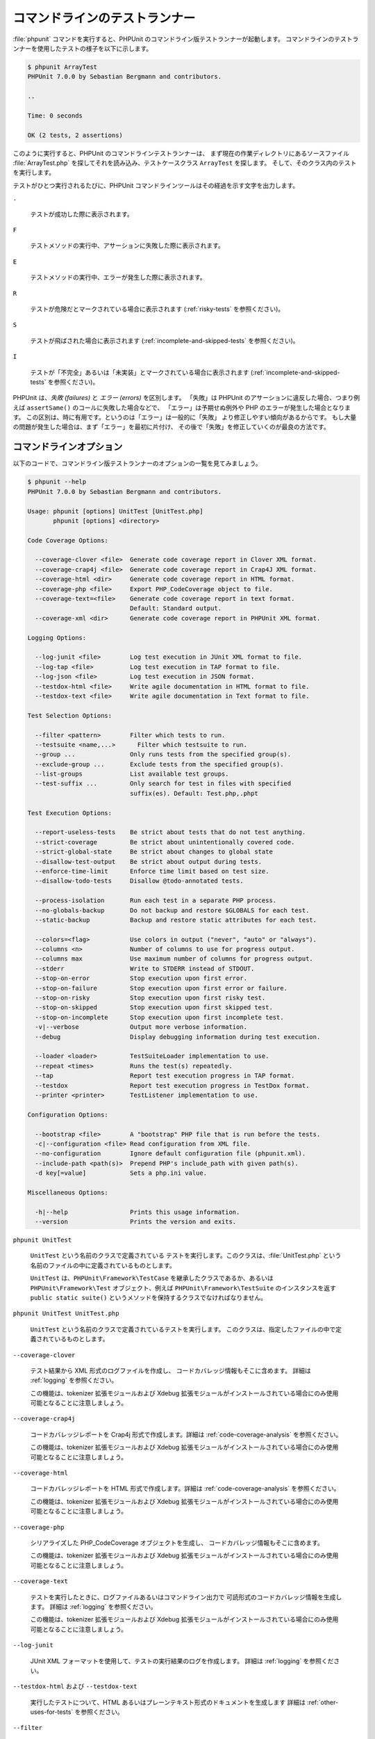 

.. _textui:

===============
コマンドラインのテストランナー
===============

:file:`phpunit` コマンドを実行すると、PHPUnit
のコマンドライン版テストランナーが起動します。
コマンドラインのテストランナーを使用したテストの様子を以下に示します。

.. code-block:: bash

    $ phpunit ArrayTest
    PHPUnit 7.0.0 by Sebastian Bergmann and contributors.

    ..

    Time: 0 seconds

    OK (2 tests, 2 assertions)

このように実行すると、PHPUnit のコマンドラインテストランナーは、
まず現在の作業ディレクトリにあるソースファイル
:file:`ArrayTest.php` を探してそれを読み込み、テストケースクラス
``ArrayTest`` を探します。
そして、そのクラス内のテストを実行します。

テストがひとつ実行されるたびに、PHPUnit
コマンドラインツールはその経過を示す文字を出力します。

``.``

    テストが成功した際に表示されます。

``F``

    テストメソッドの実行中、アサーションに失敗した際に表示されます。

``E``

    テストメソッドの実行中、エラーが発生した際に表示されます。

``R``

    テストが危険だとマークされている場合に表示されます
    (:ref:`risky-tests` を参照ください)。

``S``

    テストが飛ばされた場合に表示されます
    (:ref:`incomplete-and-skipped-tests` を参照ください)。

``I``

    テストが「不完全」あるいは「未実装」とマークされている場合に表示されます
    (:ref:`incomplete-and-skipped-tests` を参照ください)。

PHPUnit は、*失敗 (failures)* と
*エラー (errors)* を区別します。
「失敗」は PHPUnit のアサーションに違反した場合、つまり例えば
``assertSame()`` のコールに失敗した場合などで、
「エラー」は予期せぬ例外や PHP のエラーが発生した場合となります。
この区別は、時に有用です。というのは「エラー」は一般的に「失敗」
より修正しやすい傾向があるからです。
もし大量の問題が発生した場合は、まず「エラー」を最初に片付け、
その後で「失敗」を修正していくのが最良の方法です。

.. _textui.clioptions:

コマンドラインオプション
############

以下のコードで、コマンドライン版テストランナーのオプションの一覧を見てみましょう。

.. code-block:: bash

    $ phpunit --help
    PHPUnit 7.0.0 by Sebastian Bergmann and contributors.

    Usage: phpunit [options] UnitTest [UnitTest.php]
           phpunit [options] <directory>

    Code Coverage Options:

      --coverage-clover <file>  Generate code coverage report in Clover XML format.
      --coverage-crap4j <file>  Generate code coverage report in Crap4J XML format.
      --coverage-html <dir>     Generate code coverage report in HTML format.
      --coverage-php <file>     Export PHP_CodeCoverage object to file.
      --coverage-text=<file>    Generate code coverage report in text format.
                                Default: Standard output.
      --coverage-xml <dir>      Generate code coverage report in PHPUnit XML format.

    Logging Options:

      --log-junit <file>        Log test execution in JUnit XML format to file.
      --log-tap <file>          Log test execution in TAP format to file.
      --log-json <file>         Log test execution in JSON format.
      --testdox-html <file>     Write agile documentation in HTML format to file.
      --testdox-text <file>     Write agile documentation in Text format to file.

    Test Selection Options:

      --filter <pattern>        Filter which tests to run.
      --testsuite <name,...>      Filter which testsuite to run.
      --group ...               Only runs tests from the specified group(s).
      --exclude-group ...       Exclude tests from the specified group(s).
      --list-groups             List available test groups.
      --test-suffix ...         Only search for test in files with specified
                                suffix(es). Default: Test.php,.phpt

    Test Execution Options:

      --report-useless-tests    Be strict about tests that do not test anything.
      --strict-coverage         Be strict about unintentionally covered code.
      --strict-global-state     Be strict about changes to global state
      --disallow-test-output    Be strict about output during tests.
      --enforce-time-limit      Enforce time limit based on test size.
      --disallow-todo-tests     Disallow @todo-annotated tests.

      --process-isolation       Run each test in a separate PHP process.
      --no-globals-backup       Do not backup and restore $GLOBALS for each test.
      --static-backup           Backup and restore static attributes for each test.

      --colors=<flag>           Use colors in output ("never", "auto" or "always").
      --columns <n>             Number of columns to use for progress output.
      --columns max             Use maximum number of columns for progress output.
      --stderr                  Write to STDERR instead of STDOUT.
      --stop-on-error           Stop execution upon first error.
      --stop-on-failure         Stop execution upon first error or failure.
      --stop-on-risky           Stop execution upon first risky test.
      --stop-on-skipped         Stop execution upon first skipped test.
      --stop-on-incomplete      Stop execution upon first incomplete test.
      -v|--verbose              Output more verbose information.
      --debug                   Display debugging information during test execution.

      --loader <loader>         TestSuiteLoader implementation to use.
      --repeat <times>          Runs the test(s) repeatedly.
      --tap                     Report test execution progress in TAP format.
      --testdox                 Report test execution progress in TestDox format.
      --printer <printer>       TestListener implementation to use.

    Configuration Options:

      --bootstrap <file>        A "bootstrap" PHP file that is run before the tests.
      -c|--configuration <file> Read configuration from XML file.
      --no-configuration        Ignore default configuration file (phpunit.xml).
      --include-path <path(s)>  Prepend PHP's include_path with given path(s).
      -d key[=value]            Sets a php.ini value.

    Miscellaneous Options:

      -h|--help                 Prints this usage information.
      --version                 Prints the version and exits.

``phpunit UnitTest``

    ``UnitTest`` という名前のクラスで定義されている
    テストを実行します。このクラスは、:file:`UnitTest.php`
    という名前のファイルの中に定義されているものとします。

    ``UnitTest`` は、``PHPUnit\Framework\TestCase``
    を継承したクラスであるか、あるいは ``PHPUnit\Framework\Test``
    オブジェクト、例えば ``PHPUnit\Framework\TestSuite``
    のインスタンスを返す ``public static suite()``
    というメソッドを保持するクラスでなければなりません。

``phpunit UnitTest UnitTest.php``

    ``UnitTest`` という名前のクラスで定義されているテストを実行します。
    このクラスは、指定したファイルの中で定義されているものとします。

``--coverage-clover``

    テスト結果から XML 形式のログファイルを作成し、
    コードカバレッジ情報もそこに含めます。
    詳細は :ref:`logging` を参照ください。

    この機能は、tokenizer 拡張モジュールおよび Xdebug
    拡張モジュールがインストールされている場合にのみ使用可能となることに注意しましょう。

``--coverage-crap4j``

    コードカバレッジレポートを Crap4j 形式で作成します。詳細は
    :ref:`code-coverage-analysis` を参照ください。

    この機能は、tokenizer 拡張モジュールおよび Xdebug
    拡張モジュールがインストールされている場合にのみ使用可能となることに注意しましょう。

``--coverage-html``

    コードカバレッジレポートを HTML 形式で作成します。詳細は
    :ref:`code-coverage-analysis` を参照ください。

    この機能は、tokenizer 拡張モジュールおよび Xdebug
    拡張モジュールがインストールされている場合にのみ使用可能となることに注意しましょう。

``--coverage-php``

    シリアライズした PHP_CodeCoverage オブジェクトを生成し、
    コードカバレッジ情報もそこに含めます。

    この機能は、tokenizer 拡張モジュールおよび Xdebug
    拡張モジュールがインストールされている場合にのみ使用可能となることに注意しましょう。

``--coverage-text``

    テストを実行したときに、ログファイルあるいはコマンドライン出力で
    可読形式のコードカバレッジ情報を生成します。
    詳細は :ref:`logging` を参照ください。

    この機能は、tokenizer 拡張モジュールおよび Xdebug
    拡張モジュールがインストールされている場合にのみ使用可能となることに注意しましょう。

``--log-junit``

    JUnit XML フォーマットを使用して、テストの実行結果のログを作成します。
    詳細は :ref:`logging` を参照ください。

``--testdox-html`` および ``--testdox-text``

    実行したテストについて、HTML あるいはプレーンテキスト形式のドキュメントを生成します
    詳細は :ref:`other-uses-for-tests` を参照ください。

``--filter``

    指定した正規表現パターンにマッチする名前のテストのみを実行します。
    パターンがデリミタで囲まれていない場合は、PHPUnit はパターンをデリミタ ``/`` で囲みます。

    マッチするテスト名は、次のいずれかのフォーマットになります。

    ``TestNamespace\TestCaseClass::testMethod``

        デフォルトのテスト名のフォーマットは、テストメソッドの中でマジック定数
        ``__METHOD__`` を使うのと同等です。

    ``TestNamespace\TestCaseClass::testMethod with data set #0``

        テストがデータプロバイダーを持つ場合、データを処理するたびに、
        現在のインデックスをデフォルトのテスト名の後に続けたものを取得します。

    ``TestNamespace\TestCaseClass::testMethod with data set "my named data"``

        テストが持つデータプロバイダーが名前つきセットを使う場合、データを処理するたびに、
        現在の名前をデフォルトのテスト名の後に続けたものを取得します。
        名前つきデータセットの例は
        :numref:`textui.examples.TestCaseClass.php`
        を参照ください。

        .. code-block:: php
            :caption: 名前つきデータセット
            :name: textui.examples.TestCaseClass.php

            <?php
            use PHPUnit\Framework\TestCase;

            namespace TestNamespace;

            class TestCaseClass extends TestCase
            {
                /**
                 * @dataProvider provider
                 */
                public function testMethod($data)
                {
                    $this->assertTrue($data);
                }

                public function provider()
                {
                    return [
                        'my named data' => [true],
                        'my data'       => [true]
                    ];
                }
            }
            ?>

    ``/path/to/my/test.phpt``

        PHPT のテストのテスト名は、ファイルシステムのパスになります。

    有効なフィルターパターンの例は、:numref:`textui.examples.filter-patterns` を参照ください。

    .. code-block:: php
        :caption: フィルターパターンの例
        :name: textui.examples.filter-patterns

    データプロバイダーのマッチングに使えるショートカットは、
    :numref:`textui.examples.filter-shortcuts` を参照ください。

    .. code-block:: php
        :caption: フィルターのショートカット
        :name: textui.examples.filter-shortcuts

``--testsuite``

    指定したパターンにマッチする名前のテストスイートのみを実行します。

``--group``

    指定したグループのテストのみを実行します。
    あるテストを特定のグループに所属させるには、
    ``@group`` アノテーションを使用します。

    ``@author`` アノテーションは
    ``@group`` のエイリアスで、
    テストの作者に基づいてテストをフィルタリングします。

``--exclude-group``

    指定したグループをテストの対象外とします。
    あるテストを特定のグループに所属させるには、
    ``@group`` アノテーションを使用します。

``--list-groups``

    使用可能なテストグループの一覧を表示します。

``--test-suffix``

    指定したサフィックスのテストファイルだけを探します。

``--dont-report-useless-tests``

    何もテストをしないテストについて報告しません。
    詳細は :ref:`risky-tests` を参照ください。

``--strict-coverage``

    意図せずカバーしているコードについて厳格にチェックします。
    詳細は :ref:`risky-tests` を参照ください。

``--strict-global-state``

    グローバルな状態の変更について厳格にチェックします。
    詳細は :ref:`risky-tests` を参照ください。

``--disallow-test-output``

    実行中に何かを出力するテストについて厳格にチェックします。
    詳細は :ref:`risky-tests` を参照ください。

``--disallow-todo-tests``

    docblock に ``@todo`` アノテーションが指定されているテストを実行しません。

``--enforce-time-limit``

    テストのサイズに応じて、制限時間を設定します。
    詳細は :ref:`risky-tests` を参照ください。

``--process-isolation``

    各テストを個別の PHP プロセスで実行します。

``--no-globals-backup``

    $GLOBALS のバックアップ・リストアを行いません。
    詳細は :ref:`fixtures.global-state` を参照ください。

``--static-backup``

    ユーザ定義クラスの静的属性のバックアップ・リストアを行います。
    詳細は :ref:`fixtures.global-state` を参照ください。

``--colors``

    出力に色を使用します。
    Windows では、`ANSICON <https://github.com/adoxa/ansicon>`_ あるいは `ConEmu <https://github.com/Maximus5/ConEmu>`_
    を利用します。

    指定できる値は、以下の三つです。

    -

      ``never``: 出力を色分けしません。これは、``--colors`` オプションを省略したときのデフォルトです。

    -

      ``auto``: ターミナルが色をサポートしていない場合や、
      出力をコマンドにパイプしたりファイルにリダイレクトしたりする場合を除き、出力に色を使います。

    -

      ``always``: ターミナルが色をサポートしていない場合や、
      出力をコマンドにパイプしたりファイルにリダイレクトしたりする場合も含めて、常に出力に色を使います。

    ``--colors`` だけを指定して何も値を指定しなかった場合は、``auto`` を選んだものとみなされます。

``--stderr``

    オプションで、出力先を
    ``STDOUT`` ではなく ``STDERR`` にします。

``--stop-on-error``

    最初にエラーが発生した時点で実行を停止します。

``--stop-on-failure``

    最初にエラーあるいは失敗が発生した時点で実行を停止します。

``--stop-on-risky``

    最初に危険なテストがあらわれた時点で実行を停止します。

``--stop-on-skipped``

    最初にテストのスキップが発生した時点で実行を停止します。

``--stop-on-incomplete``

    最初に不完全なテストがあらわれた時点で実行を停止します。

``--verbose``

    より詳細な情報を出力します。例えば、
    未完成のテストや省略したテストの名前が表示されます。

``--debug``

    テスト名などのデバッグ情報を、テストの実行開始時に出力します。

``--loader``

    ``PHPUnit\Runner\TestSuiteLoader`` を実装したクラスのうち、
    実際に使用するものを指定します。

    標準のテストスイートローダーは、現在の作業ディレクトリおよび PHP
    の設定項目 ``include_path``
    で指定されているディレクトリからソースファイルを探します。
    ``Project_Package_Class``
    クラスがソースファイル :file:`Project/Package/Class.php`
    に対応します。

``--repeat``

    指定された回数だけ、繰り返しテストを実行します。

``--testdox``

    テストの進行状況を、アジャイルな文書として報告します。
    詳細は :ref:`other-uses-for-tests` を参照ください。

``--printer``

    結果を表示するために使うプリンタクラスを指定します。このプリンタクラスは
    ``PHPUnit\Util\Printer`` を継承し、かつ
    ``PHPUnit\Framework\TestListener``
    インターフェイスを実装したものでなければなりません。

``--bootstrap``

    テストの前に実行される "ブートストラップ" PHP ファイルを指定します。

``--configuration``, ``-c``

    設定を XML ファイルから読み込みます。
    詳細は :ref:`appendixes.configuration` を参照ください。

    :file:`phpunit.xml` あるいは
    :file:`phpunit.xml.dist` (この順番で使用します)
    が現在の作業ディレクトリに存在しており、かつ ``--configuration``
    が使われて*いない*場合、設定が自動的にそのファイルから読み込まれます。

    指定されているのがディレクトリで、
    :file:`phpunit.xml` あるいは
    :file:`phpunit.xml.dist` (この順番で使用します)
    がそのディレクトリ内に存在する場合、設定が自動的にそのファイルから読み込まれます。

``--no-configuration``

    現在の作業ディレクトリにある :file:`phpunit.xml` および
    :file:`phpunit.xml.dist` を無視します。

``--include-path``

    PHP の ``include_path`` の先頭に、指定したパスを追加します。

``-d``

    指定した PHP 設定オプションの値を設定します。

.. admonition:: Note

   PHPUnit 4.8 以降では、これらのオプションを引数の後にも指定できるようになりました。


